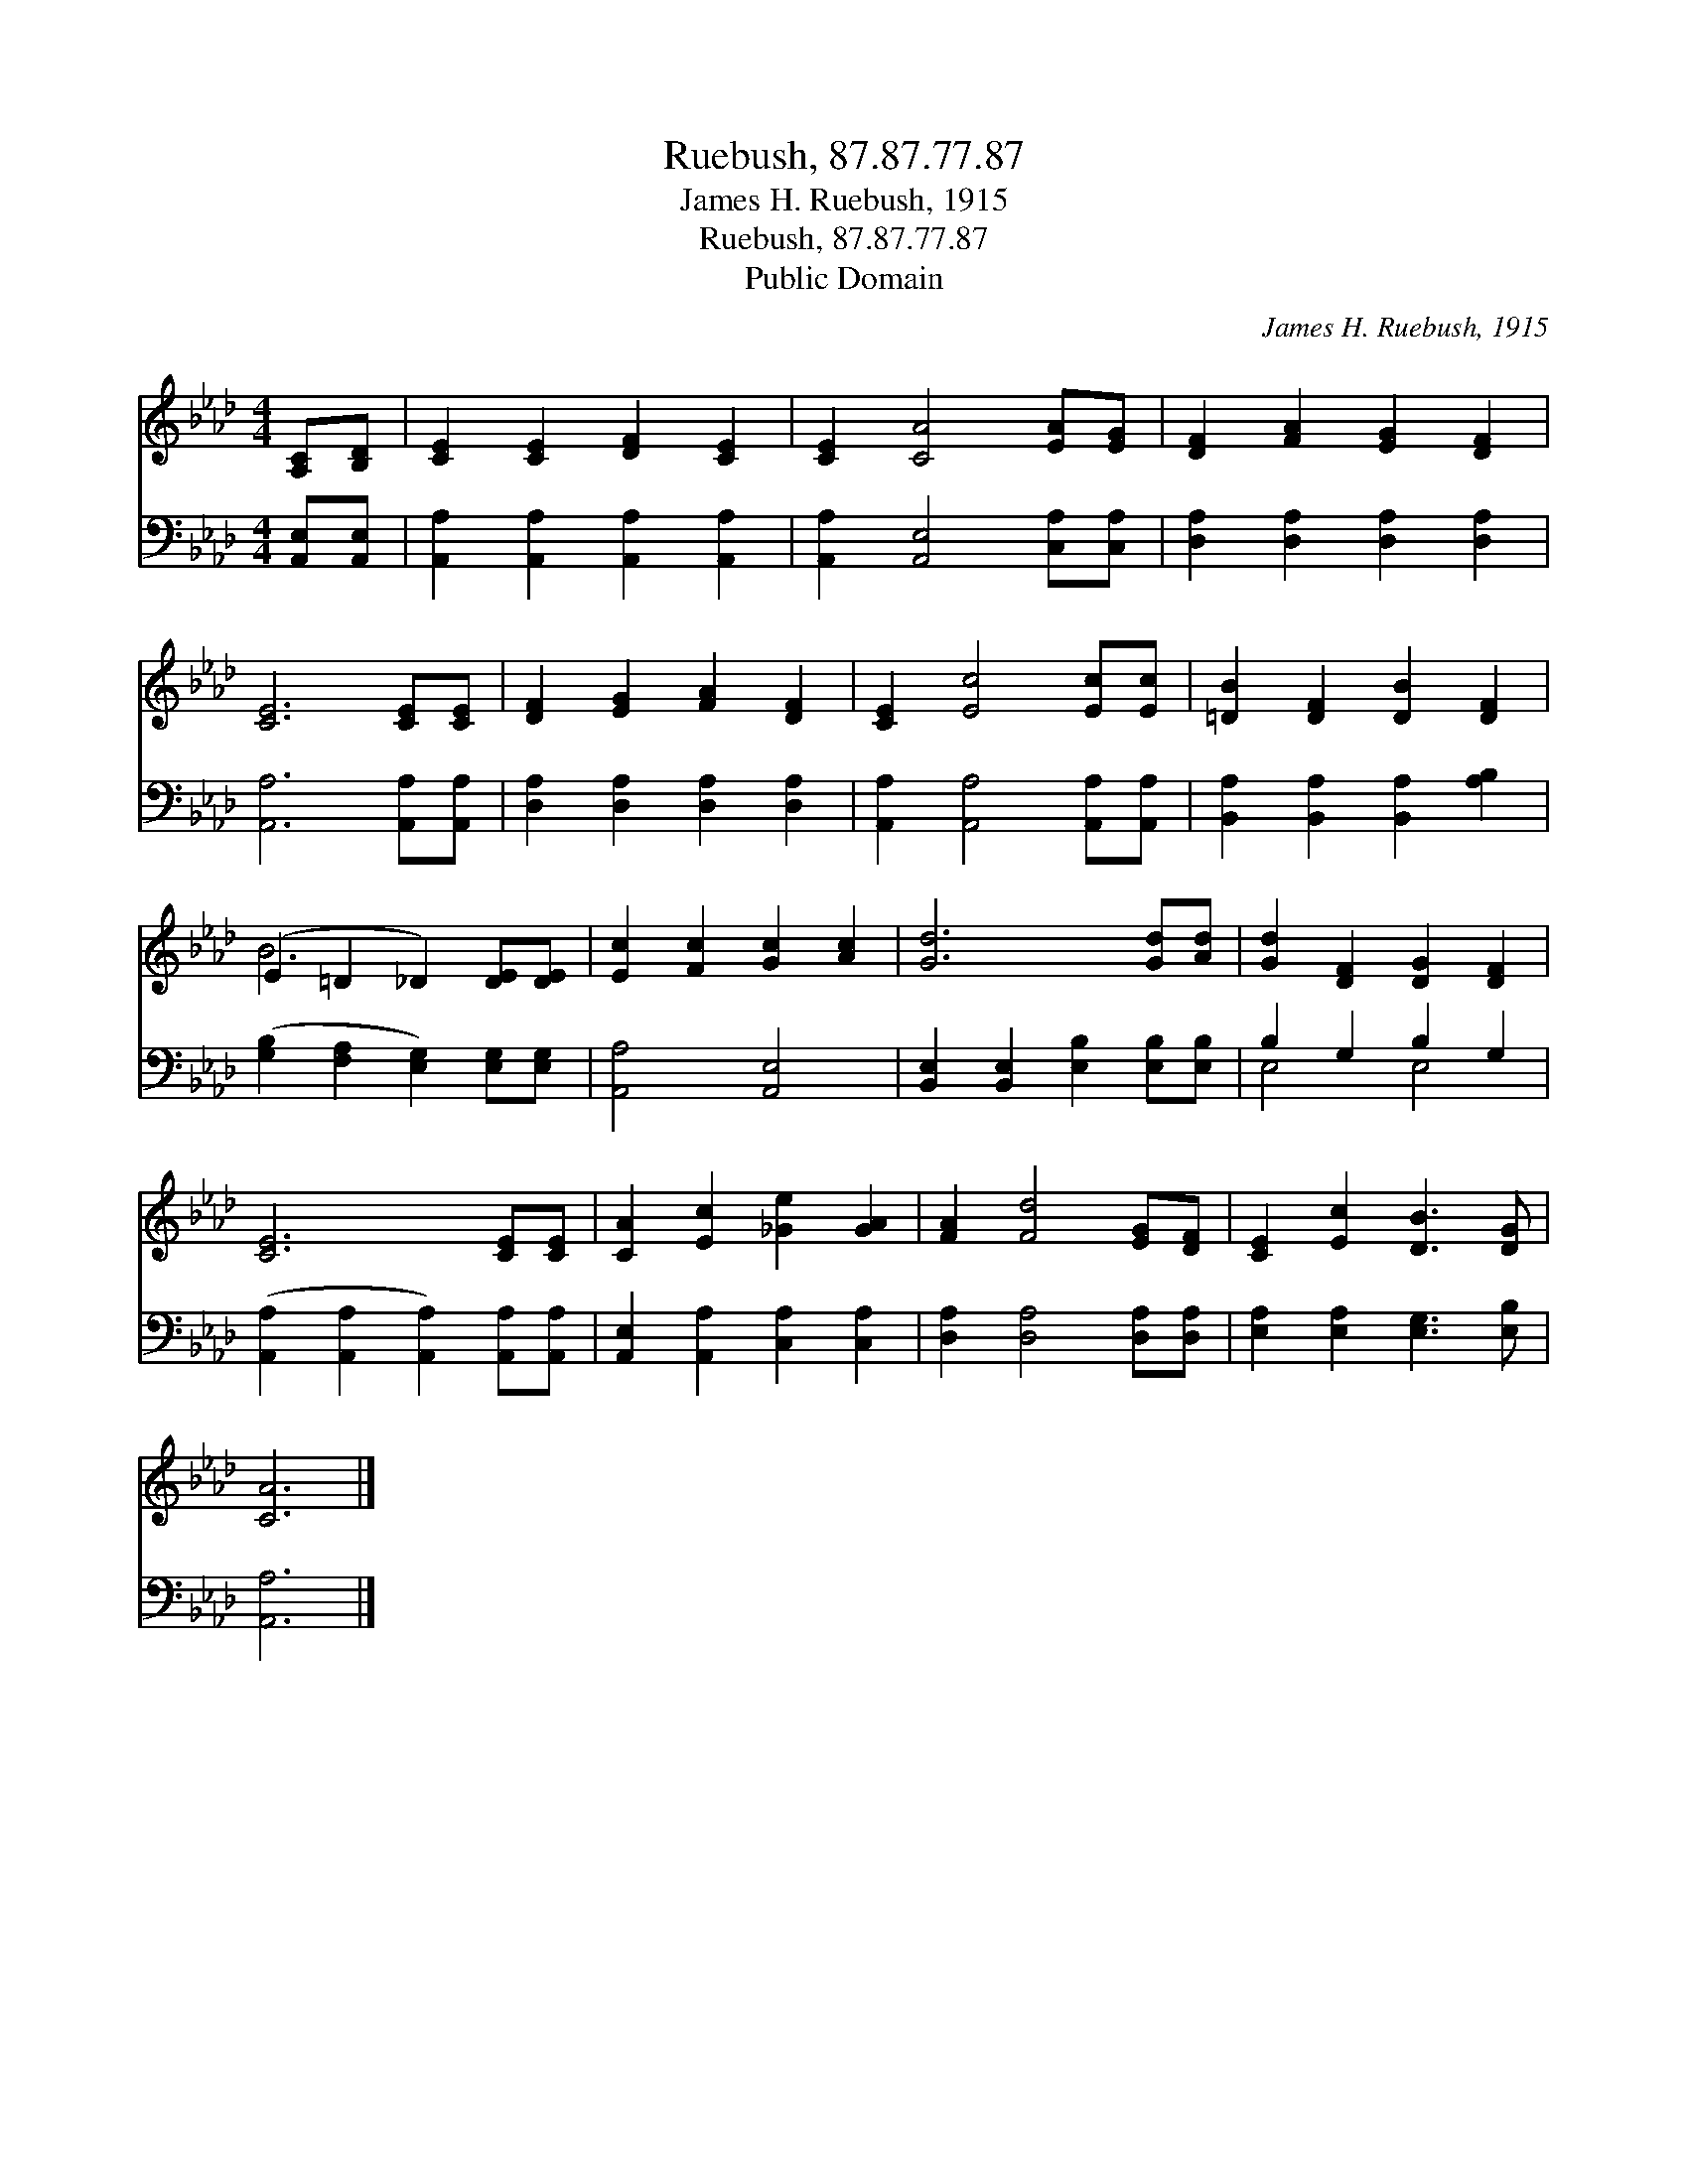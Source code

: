 X:1
T:Ruebush, 87.87.77.87
T:James H. Ruebush, 1915
T:Ruebush, 87.87.77.87
T:Public Domain
C:James H. Ruebush, 1915
Z:Public Domain
%%score ( 1 2 ) ( 3 4 )
L:1/8
M:4/4
K:Ab
V:1 treble 
V:2 treble 
V:3 bass 
V:4 bass 
V:1
 [A,C][B,D] | [CE]2 [CE]2 [DF]2 [CE]2 | [CE]2 [CA]4 [EA][EG] | [DF]2 [FA]2 [EG]2 [DF]2 | %4
 [CE]6 [CE][CE] | [DF]2 [EG]2 [FA]2 [DF]2 | [CE]2 [Ec]4 [Ec][Ec] | [=DB]2 [DF]2 [DB]2 [DF]2 | %8
 (E2 =D2 _D2) [DE][DE] | [Ec]2 [Fc]2 [Gc]2 [Ac]2 | [Gd]6 [Gd][Ad] | [Gd]2 [DF]2 [DG]2 [DF]2 | %12
 [CE]6 [CE][CE] | [CA]2 [Ec]2 [_Ge]2 [GA]2 | [FA]2 [Fd]4 [EG][DF] | [CE]2 [Ec]2 [DB]3 [DG] | %16
 [CA]6 |] %17
V:2
 x2 | x8 | x8 | x8 | x8 | x8 | x8 | x8 | B6 x2 | x8 | x8 | x8 | x8 | x8 | x8 | x8 | x6 |] %17
V:3
 [A,,E,][A,,E,] | [A,,A,]2 [A,,A,]2 [A,,A,]2 [A,,A,]2 | [A,,A,]2 [A,,E,]4 [C,A,][C,A,] | %3
 [D,A,]2 [D,A,]2 [D,A,]2 [D,A,]2 | [A,,A,]6 [A,,A,][A,,A,] | [D,A,]2 [D,A,]2 [D,A,]2 [D,A,]2 | %6
 [A,,A,]2 [A,,A,]4 [A,,A,][A,,A,] | [B,,A,]2 [B,,A,]2 [B,,A,]2 [A,B,]2 | %8
 ([G,B,]2 [F,A,]2 [E,G,]2) [E,G,][E,G,] | [A,,A,]4 [A,,E,]4 | %10
 [B,,E,]2 [B,,E,]2 [E,B,]2 [E,B,][E,B,] | B,2 G,2 B,2 G,2 | %12
 ([A,,A,]2 [A,,A,]2 [A,,A,]2) [A,,A,][A,,A,] | [A,,E,]2 [A,,A,]2 [C,A,]2 [C,A,]2 | %14
 [D,A,]2 [D,A,]4 [D,A,][D,A,] | [E,A,]2 [E,A,]2 [E,G,]3 [E,B,] | [A,,A,]6 |] %17
V:4
 x2 | x8 | x8 | x8 | x8 | x8 | x8 | x8 | x8 | x8 | x8 | E,4 E,4 | x8 | x8 | x8 | x8 | x6 |] %17

